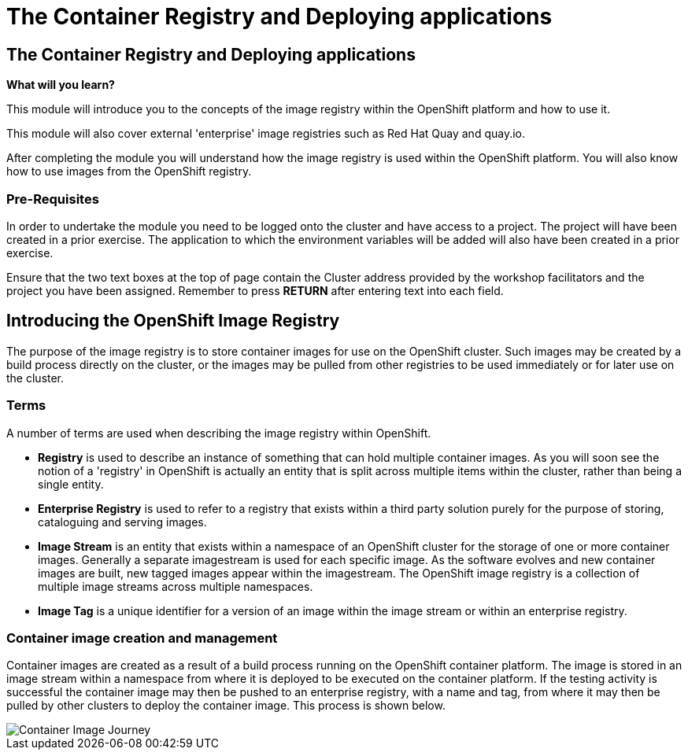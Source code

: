 = The Container Registry and Deploying applications
:navtitle: The Container Registry and Deploying applications
:source-highlighter: rouge

== The Container Registry and Deploying applications

====
*What will you learn?*

This module will introduce you to the concepts of the image registry within the OpenShift platform and how to use it.

This module will also cover external 'enterprise' image registries such as Red Hat Quay and quay.io.

After completing the module you will understand how the image registry is used within the OpenShift platform. You will also know how to use images from the OpenShift registry.
====

=== *Pre-Requisites*

In order to undertake the module you need to be logged onto the cluster and have access to a project. The project will have been created in a prior exercise. The application to which the environment variables will be added will also have been created in a prior exercise.

Ensure that the two text boxes at the top of page contain the Cluster address provided by the workshop facilitators and the project you have been assigned. Remember to press *RETURN* after entering text into each field.

== Introducing the OpenShift Image Registry

The purpose of the image registry is to store container images for use on the OpenShift cluster. Such images may be created by a build process directly on the cluster, or the images may be pulled from other registries to be used immediately or for later use on the cluster.

=== Terms

A number of terms are used when describing the image registry within OpenShift.

* *Registry* is used to describe an instance of something that can hold multiple container images. As you will soon see the notion of a 'registry' in OpenShift is actually an entity that is split across multiple items within the cluster, rather than being a single entity.

* *Enterprise Registry* is used to refer to a registry that exists within a third party solution purely for the purpose of storing, cataloguing and serving images.

* *Image Stream* is an entity that exists within a namespace of an OpenShift cluster for the storage of one or more container images. Generally a separate imagestream is used for each specific image. As the software evolves and new container images are built, new tagged images appear within the imagestream. The OpenShift image registry is a collection of multiple image streams across multiple namespaces.

* *Image Tag* is a unique identifier for a version of an image within the image stream or within an enterprise registry.

=== Container image creation and management

Container images are created as a result of a build process running on the OpenShift container platform. The image is stored in an image stream within a namespace from where it is deployed to be executed on the container platform. If the testing activity is successful the container image may then be pushed to an enterprise registry, with a name and tag, from where it may then be pulled by other clusters to deploy the container image. This process is shown below.

image::11-01-container-image-journey.png[Container Image Journey]
